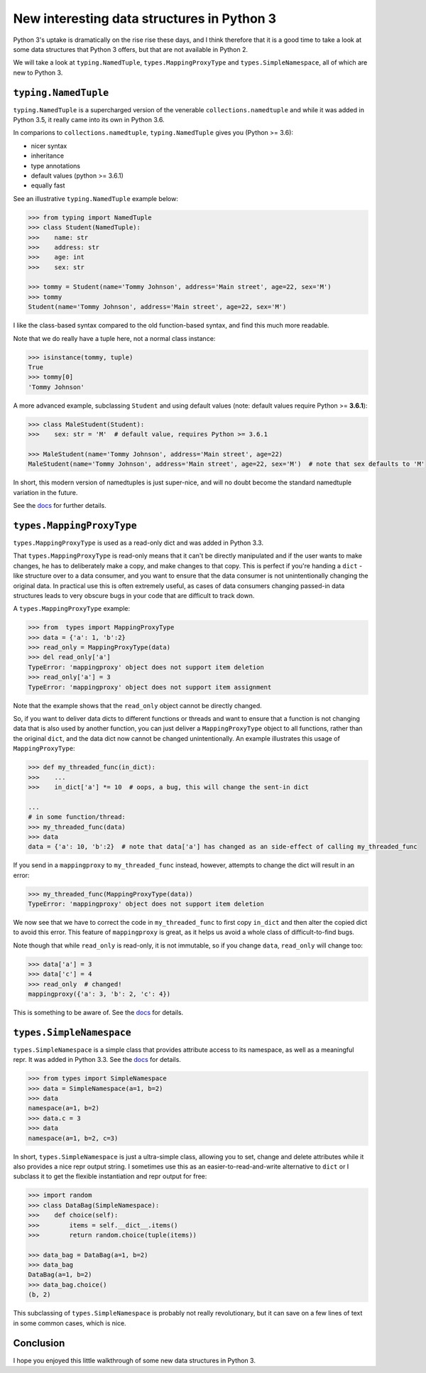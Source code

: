 New interesting data structures in Python 3
=============================================

Python 3's uptake is dramatically on the rise rise these days, and I think therefore that it is a good time to take a look at some data structures that Python 3 offers, but that are not available in Python 2.

We will take a look at ``typing.NamedTuple``, ``types.MappingProxyType`` and ``types.SimpleNamespace``, all of which are new to Python 3.

``typing.NamedTuple``
---------------------

``typing.NamedTuple`` is a supercharged version of the venerable ``collections.namedtuple`` and while it was added in Python 3.5, it really came into its own in Python 3.6.

In comparions to ``collections.namedtuple``, ``typing.NamedTuple`` gives you (Python >= 3.6):

- nicer syntax
- inheritance
- type annotations
- default values (python >= 3.6.1)
- equally fast

See an illustrative ``typing.NamedTuple`` example below:

.. code-block :: python
    
    >>> from typing import NamedTuple
    >>> class Student(NamedTuple):
    >>>    name: str
    >>>    address: str
    >>>    age: int
    >>>    sex: str
    
    >>> tommy = Student(name='Tommy Johnson', address='Main street', age=22, sex='M')
    >>> tommy
    Student(name='Tommy Johnson', address='Main street', age=22, sex='M')


I like the class-based syntax compared to the old function-based syntax, and find this much more readable.

Note that we do really have a tuple here, not a normal class instance:

.. code-block :: python
    
    >>> isinstance(tommy, tuple)
    True
    >>> tommy[0]
    'Tommy Johnson' 

A more advanced example, subclassing ``Student`` and using default values (note: default values require Python >= **3.6.1**):

.. code-block :: python
    
    >>> class MaleStudent(Student):
    >>>    sex: str = 'M'  # default value, requires Python >= 3.6.1 
    
    >>> MaleStudent(name='Tommy Johnson', address='Main street', age=22)
    MaleStudent(name='Tommy Johnson', address='Main street', age=22, sex='M')  # note that sex defaults to 'M'

In short, this modern version of namedtuples is just super-nice, and will no doubt become the standard namedtuple variation in the future.

See the `docs <https://docs.python.org/3/library/typing.html#typing.NamedTuple>`_ for further details.

``types.MappingProxyType``
-------------------------

``types.MappingProxyType`` is used as a read-only dict and was added in Python 3.3.

That ``types.MappingProxyType`` is read-only means that it can't be directly manipulated and if the user wants to make changes, he has to deliberately make a copy, and make changes to that copy. This is perfect if you're handing a ``dict`` -like structure over to a data consumer, and you want to ensure that the data consumer is not unintentionally changing the original data. In practical use this is often extremely useful, as cases of data consumers changing passed-in data structures leads to very obscure bugs in your code that are difficult to track down.

A ``types.MappingProxyType`` example:

.. code-block :: python

    >>> from  types import MappingProxyType
    >>> data = {'a': 1, 'b':2}
    >>> read_only = MappingProxyType(data)
    >>> del read_only['a']
    TypeError: 'mappingproxy' object does not support item deletion
    >>> read_only['a'] = 3
    TypeError: 'mappingproxy' object does not support item assignment
      
Note that the example shows that the ``read_only`` object cannot be directly changed. 

So, if you want to deliver data dicts to different functions or threads and want to ensure that a function is not changing data that is also used by another function, you can just deliver a ``MappingProxyType`` object to all functions, rather than the original ``dict``, and the data dict now cannot be changed unintentionally. An example illustrates this usage of ``MappingProxyType``:

.. code-block :: python
    
    >>> def my_threaded_func(in_dict):
    >>>    ...
    >>>    in_dict['a'] *= 10  # oops, a bug, this will change the sent-in dict
    
    ...
    # in some function/thread:
    >>> my_threaded_func(data)
    >>> data
    data = {'a': 10, 'b':2}  # note that data['a'] has changed as an side-effect of calling my_threaded_func

If you send in a ``mappingproxy`` to ``my_threaded_func`` instead, however, attempts to change the dict will result in an error:

.. code-block :: python

    >>> my_threaded_func(MappingProxyType(data))
    TypeError: 'mappingproxy' object does not support item deletion
    
We now see that we have to correct the code in ``my_threaded_func`` to first copy ``in_dict`` and then alter the copied dict to avoid this error. This feature of ``mappingproxy`` is great, as it helps us avoid a whole class of difficult-to-find bugs.

Note though that while ``read_only`` is read-only, it is not immutable, so if you change ``data``, ``read_only`` will change too:
 
.. code-block :: python
    
    >>> data['a'] = 3
    >>> data['c'] = 4
    >>> read_only  # changed!
    mappingproxy({'a': 3, 'b': 2, 'c': 4})

This is something to be aware of. See the `docs <https://docs.python.org/3/library/types.html#types.MappingProxyType>`_ for details.

``types.SimpleNamespace``
-------------------------
 
``types.SimpleNamespace`` is a simple class that provides attribute access to its namespace, as well as a meaningful repr. It was added in Python 3.3. See the `docs <https://docs.python.org/3/library/types.html#types.SimpleNamespace>`_ for details.

.. code-block :: python
    
    >>> from types import SimpleNamespace
    >>> data = SimpleNamespace(a=1, b=2)
    >>> data
    namespace(a=1, b=2)
    >>> data.c = 3
    >>> data
    namespace(a=1, b=2, c=3)

In short, ``types.SimpleNamespace`` is just a ultra-simple class, allowing you to set, change and delete attributes while  it also provides a nice repr output string. I sometimes use this as an easier-to-read-and-write alternative to ``dict`` or I subclass it to get the flexible instantiation and repr output for free:


.. code-block :: python
    
    >>> import random
    >>> class DataBag(SimpleNamespace):
    >>>    def choice(self):
    >>>        items = self.__dict__.items()
    >>>        return random.choice(tuple(items))
  
    >>> data_bag = DataBag(a=1, b=2)
    >>> data_bag
    DataBag(a=1, b=2)
    >>> data_bag.choice()
    (b, 2)
    
This subclassing of  ``types.SimpleNamespace`` is probably not really revolutionary, but it can save on a few lines of text in some common cases, which is nice.

Conclusion
------------

I hope you enjoyed this little walkthrough of some new data structures in Python 3.

.. _birthday: https://www.reddit.com/r/Python/comments/5v0tt6/python_3_created_via_pep_3000_is_exactly_3000/
.. _typingNamedTuple: https://docs.python.org/3/library/typing.html#typing.NamedTuple
